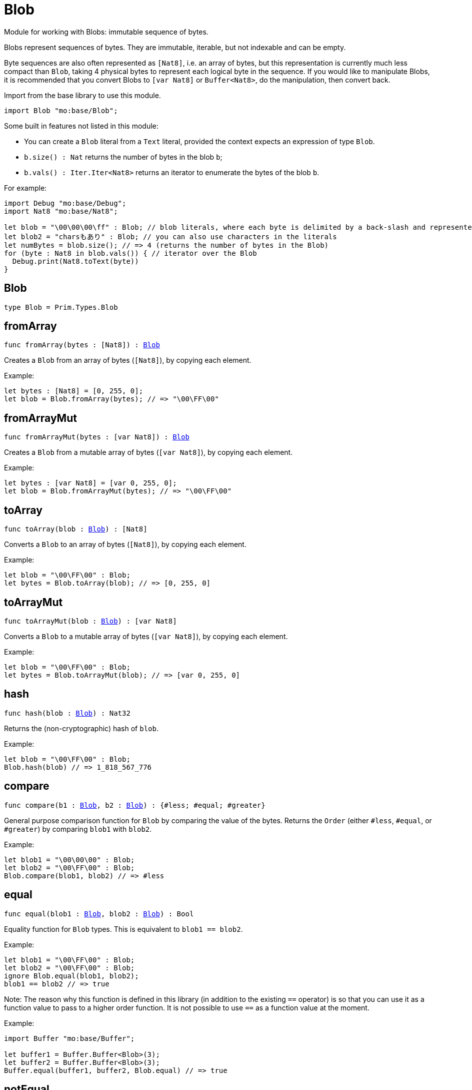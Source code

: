 [[module.Blob]]
= Blob

Module for working with Blobs: immutable sequence of bytes.

Blobs represent sequences of bytes. They are immutable, iterable, but not indexable and can be empty.

Byte sequences are also often represented as `[Nat8]`, i.e. an array of bytes, but this representation is currently much less compact than `Blob`, taking 4 physical bytes to represent each logical byte in the sequence.
If you would like to manipulate Blobs, it is recommended that you convert
Blobs to `[var Nat8]` or `Buffer<Nat8>`, do the manipulation, then convert back.

Import from the base library to use this module.
```motoko name=import
import Blob "mo:base/Blob";
```

Some built in features not listed in this module:

* You can create a `Blob` literal from a `Text` literal, provided the context expects an expression of type `Blob`.
* `b.size() : Nat` returns the number of bytes in the blob `b`;
* `b.vals() : Iter.Iter<Nat8>` returns an iterator to enumerate the bytes of the blob `b`.

For example:
```motoko include=import
import Debug "mo:base/Debug";
import Nat8 "mo:base/Nat8";

let blob = "\00\00\00\ff" : Blob; // blob literals, where each byte is delimited by a back-slash and represented in hex
let blob2 = "charsもあり" : Blob; // you can also use characters in the literals
let numBytes = blob.size(); // => 4 (returns the number of bytes in the Blob)
for (byte : Nat8 in blob.vals()) { // iterator over the Blob
  Debug.print(Nat8.toText(byte))
}
```

[[type.Blob]]
== Blob

[source.no-repl,motoko,subs=+macros]
----
type Blob = Prim.Types.Blob
----



[[fromArray]]
== fromArray

[source.no-repl,motoko,subs=+macros]
----
func fromArray(bytes : pass:[[]Nat8pass:[]]) : xref:#type.Blob[Blob]
----

Creates a `Blob` from an array of bytes (`[Nat8]`), by copying each element.

Example:
```motoko include=import
let bytes : [Nat8] = [0, 255, 0];
let blob = Blob.fromArray(bytes); // => "\00\FF\00"
```

[[fromArrayMut]]
== fromArrayMut

[source.no-repl,motoko,subs=+macros]
----
func fromArrayMut(bytes : pass:[[]var Nat8pass:[]]) : xref:#type.Blob[Blob]
----

Creates a `Blob` from a mutable array of bytes (`[var Nat8]`), by copying each element.

Example:
```motoko include=import
let bytes : [var Nat8] = [var 0, 255, 0];
let blob = Blob.fromArrayMut(bytes); // => "\00\FF\00"
```

[[toArray]]
== toArray

[source.no-repl,motoko,subs=+macros]
----
func toArray(blob : xref:#type.Blob[Blob]) : pass:[[]Nat8pass:[]]
----

Converts a `Blob` to an array of bytes (`[Nat8]`), by copying each element.

Example:
```motoko include=import
let blob = "\00\FF\00" : Blob;
let bytes = Blob.toArray(blob); // => [0, 255, 0]
```

[[toArrayMut]]
== toArrayMut

[source.no-repl,motoko,subs=+macros]
----
func toArrayMut(blob : xref:#type.Blob[Blob]) : pass:[[]var Nat8pass:[]]
----

Converts a `Blob` to a mutable array of bytes (`[var Nat8]`), by copying each element.

Example:
```motoko include=import
let blob = "\00\FF\00" : Blob;
let bytes = Blob.toArrayMut(blob); // => [var 0, 255, 0]
```

[[hash]]
== hash

[source.no-repl,motoko,subs=+macros]
----
func hash(blob : xref:#type.Blob[Blob]) : Nat32
----

Returns the (non-cryptographic) hash of `blob`.

Example:
```motoko include=import
let blob = "\00\FF\00" : Blob;
Blob.hash(blob) // => 1_818_567_776
```

[[compare]]
== compare

[source.no-repl,motoko,subs=+macros]
----
func compare(b1 : xref:#type.Blob[Blob], b2 : xref:#type.Blob[Blob]) : {#less; #equal; #greater}
----

General purpose comparison function for `Blob` by comparing the value of
the bytes. Returns the `Order` (either `#less`, `#equal`, or `#greater`)
by comparing `blob1` with `blob2`.

Example:
```motoko include=import
let blob1 = "\00\00\00" : Blob;
let blob2 = "\00\FF\00" : Blob;
Blob.compare(blob1, blob2) // => #less
```

[[equal]]
== equal

[source.no-repl,motoko,subs=+macros]
----
func equal(blob1 : xref:#type.Blob[Blob], blob2 : xref:#type.Blob[Blob]) : Bool
----

Equality function for `Blob` types.
This is equivalent to `blob1 == blob2`.

Example:
```motoko include=import
let blob1 = "\00\FF\00" : Blob;
let blob2 = "\00\FF\00" : Blob;
ignore Blob.equal(blob1, blob2);
blob1 == blob2 // => true
```

Note: The reason why this function is defined in this library (in addition
to the existing `==` operator) is so that you can use it as a function value
to pass to a higher order function. It is not possible to use `==` as a
function value at the moment.

Example:
```motoko include=import
import Buffer "mo:base/Buffer";

let buffer1 = Buffer.Buffer<Blob>(3);
let buffer2 = Buffer.Buffer<Blob>(3);
Buffer.equal(buffer1, buffer2, Blob.equal) // => true
```

[[notEqual]]
== notEqual

[source.no-repl,motoko,subs=+macros]
----
func notEqual(blob1 : xref:#type.Blob[Blob], blob2 : xref:#type.Blob[Blob]) : Bool
----

Inequality function for `Blob` types.
This is equivalent to `blob1 != blob2`.

Example:
```motoko include=import
let blob1 = "\00\AA\AA" : Blob;
let blob2 = "\00\FF\00" : Blob;
ignore Blob.notEqual(blob1, blob2);
blob1 != blob2 // => true
```

Note: The reason why this function is defined in this library (in addition
to the existing `!=` operator) is so that you can use it as a function value
to pass to a higher order function. It is not possible to use `!=` as a
function value at the moment.

[[less]]
== less

[source.no-repl,motoko,subs=+macros]
----
func less(blob1 : xref:#type.Blob[Blob], blob2 : xref:#type.Blob[Blob]) : Bool
----

"Less than" function for `Blob` types.
This is equivalent to `blob1 < blob2`.

Example:
```motoko include=import
let blob1 = "\00\AA\AA" : Blob;
let blob2 = "\00\FF\00" : Blob;
ignore Blob.less(blob1, blob2);
blob1 < blob2 // => true
```

Note: The reason why this function is defined in this library (in addition
to the existing `<` operator) is so that you can use it as a function value
to pass to a higher order function. It is not possible to use `<` as a
function value at the moment.

[[lessOrEqual]]
== lessOrEqual

[source.no-repl,motoko,subs=+macros]
----
func lessOrEqual(blob1 : xref:#type.Blob[Blob], blob2 : xref:#type.Blob[Blob]) : Bool
----

"Less than or equal to" function for `Blob` types.
This is equivalent to `blob1 <= blob2`.

Example:
```motoko include=import
let blob1 = "\00\AA\AA" : Blob;
let blob2 = "\00\FF\00" : Blob;
ignore Blob.lessOrEqual(blob1, blob2);
blob1 <= blob2 // => true
```

Note: The reason why this function is defined in this library (in addition
to the existing `<=` operator) is so that you can use it as a function value
to pass to a higher order function. It is not possible to use `<=` as a
function value at the moment.

[[greater]]
== greater

[source.no-repl,motoko,subs=+macros]
----
func greater(blob1 : xref:#type.Blob[Blob], blob2 : xref:#type.Blob[Blob]) : Bool
----

"Greater than" function for `Blob` types.
This is equivalent to `blob1 > blob2`.

Example:
```motoko include=import
let blob1 = "\BB\AA\AA" : Blob;
let blob2 = "\00\00\00" : Blob;
ignore Blob.greater(blob1, blob2);
blob1 > blob2 // => true
```

Note: The reason why this function is defined in this library (in addition
to the existing `>` operator) is so that you can use it as a function value
to pass to a higher order function. It is not possible to use `>` as a
function value at the moment.

[[greaterOrEqual]]
== greaterOrEqual

[source.no-repl,motoko,subs=+macros]
----
func greaterOrEqual(blob1 : xref:#type.Blob[Blob], blob2 : xref:#type.Blob[Blob]) : Bool
----

"Greater than or equal to" function for `Blob` types.
This is equivalent to `blob1 >= blob2`.

Example:
```motoko include=import
let blob1 = "\BB\AA\AA" : Blob;
let blob2 = "\00\00\00" : Blob;
ignore Blob.greaterOrEqual(blob1, blob2);
blob1 >= blob2 // => true
```

Note: The reason why this function is defined in this library (in addition
to the existing `>=` operator) is so that you can use it as a function value
to pass to a higher order function. It is not possible to use `>=` as a
function value at the moment.

